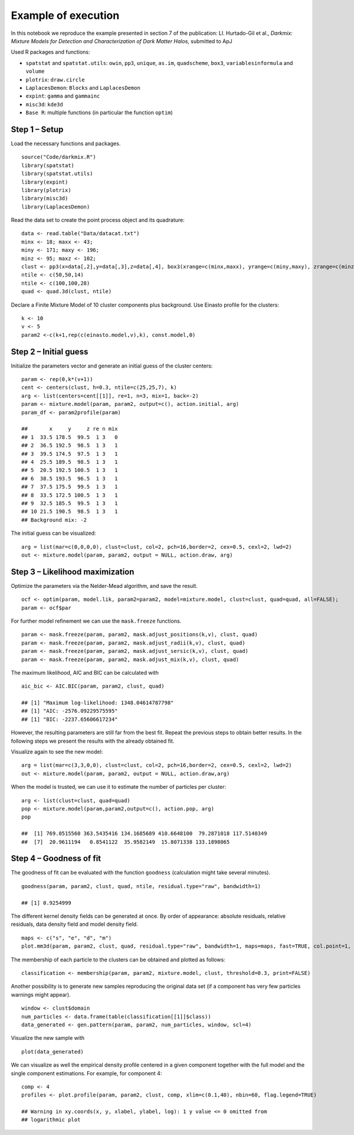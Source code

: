 Example of execution
====================

In this notebook we reproduce the example presented in section 7 of the
publication: Ll. Hurtado-Gil et al., *Darkmix: Mixture Models for
Detection and Characterization of Dark Matter Halos*, submitted to ApJ

Used R packages and functions:

-  ``spatstat`` and ``spatstat.utils``: ``owin``, ``pp3``, ``unique``,
   ``as.im``, ``quadscheme``, ``box3``, ``variablesinformula`` and
   ``volume``
-  ``plotrix``: ``draw.circle``
-  ``LaplacesDemon``: ``Blocks`` and ``LaplacesDemon``
-  ``expint``: ``gamma`` and ``gammainc``
-  ``misc3d``: ``kde3d``
-  ``Base R``: multiple functions (in particular the function ``optim``)

Step 1 – Setup
--------------

Load the necessary functions and packages.

::

    source("Code/darkmix.R")
    library(spatstat)
    library(spatstat.utils)
    library(expint)
    library(plotrix)
    library(misc3d)
    library(LaplacesDemon)

Read the data set to create the point process object and its quadrature:

::

    data <- read.table("Data/datacat.txt")
    minx <- 18; maxx <- 43; 
    miny <- 171; maxy <- 196; 
    minz <- 95; maxz <- 102;
    clust <- pp3(x=data[,2],y=data[,3],z=data[,4], box3(xrange=c(minx,maxx), yrange=c(miny,maxy), zrange=c(minz,maxz)))
    ntile <- c(50,50,14)
    ntile <- c(100,100,28)
    quad <- quad.3d(clust, ntile)

Declare a Finite Mixture Model of 10 cluster components plus background.
Use Einasto profile for the clusters:

::

    k <- 10
    v <- 5
    param2 <-c(k+1,rep(c(einasto.model,v),k), const.model,0)

Step 2 – Initial guess
----------------------

Initialize the parameters vector and generate an initial guess of the
cluster centers:

::

    param <- rep(0,k*(v+1))
    cent <- centers(clust, h=0.3, ntile=c(25,25,7), k)
    arg <- list(centers=cent[[1]], re=1, n=3, mix=1, back=-2)
    param <- mixture.model(param, param2, output=c(), action.initial, arg)
    param_df <- param2profile(param)

    ##       x     y     z re n mix
    ## 1  33.5 178.5  99.5  1 3   0
    ## 2  36.5 192.5  98.5  1 3   1
    ## 3  39.5 174.5  97.5  1 3   1
    ## 4  25.5 189.5  98.5  1 3   1
    ## 5  20.5 192.5 100.5  1 3   1
    ## 6  38.5 193.5  96.5  1 3   1
    ## 7  37.5 175.5  99.5  1 3   1
    ## 8  33.5 172.5 100.5  1 3   1
    ## 9  32.5 185.5  99.5  1 3   1
    ## 10 21.5 190.5  98.5  1 3   1
    ## Background mix: -2

The initial guess can be visualized:

::

    arg = list(mar=c(0,0,0,0), clust=clust, col=2, pch=16,border=2, cex=0.5, cexl=2, lwd=2)
    out <- mixture.model(param, param2, output = NULL, action.draw, arg)

.. figure:: darkmix_steps_files/figure-markdown_strict/unnamed-chunk-5-1.png
   :alt: 

Step 3 – Likelihood maximization
--------------------------------

Optimize the parameters via the Nelder-Mead algorithm, and save the
result.

::

    ocf <- optim(param, model.lik, param2=param2, model=mixture.model, clust=clust, quad=quad, all=FALSE); 
    param <- ocf$par

For further model refinement we can use the ``mask.freeze`` functions.

::

    param <- mask.freeze(param, param2, mask.adjust_positions(k,v), clust, quad)
    param <- mask.freeze(param, param2, mask.adjust_radii(k,v), clust, quad)
    param <- mask.freeze(param, param2, mask.adjust_sersic(k,v), clust, quad)
    param <- mask.freeze(param, param2, mask.adjust_mix(k,v), clust, quad)

The maximum likelihood, AIC and BIC can be calculated with

::

    aic_bic <- AIC.BIC(param, param2, clust, quad)

    ## [1] "Maximum log-likelihood: 1348.04614787798"
    ## [1] "AIC: -2576.09229575595"
    ## [1] "BIC: -2237.65606617234"

However, the resulting parameters are still far from the best fit.
Repeat the previous steps to obtain better results. In the following
steps we present the results with the already obtained fit.

Visualize again to see the new model:

::

    arg = list(mar=c(3,3,0,0), clust=clust, col=2, pch=16,border=2, cex=0.5, cexl=2, lwd=2)
    out <- mixture.model(param, param2, output = NULL, action.draw,arg)

.. figure:: darkmix_steps_files/figure-markdown_strict/unnamed-chunk-9-1.png
   :alt: 

When the model is trusted, we can use it to estimate the number of
particles per cluster:

::

    arg <- list(clust=clust, quad=quad)
    pop <- mixture.model(param,param2,output=c(), action.pop, arg)
    pop

    ##  [1] 769.0515560 363.5435416 134.1685689 410.6648100  79.2871018 117.5140349
    ##  [7]  20.9611194   0.8541122  35.9582149  15.8071338 133.1898065

Step 4 – Goodness of fit
------------------------

The goodness of fit can be evaluated with the function ``goodness``
(calculation might take several minutes).

::

    goodness(param, param2, clust, quad, ntile, residual.type="raw", bandwidth=1)

    ## [1] 0.9254999

The different kernel density fields can be generated at once. By order
of appearance: absolute residuals, relative residuals, data density
field and model density field.

::

    maps <- c("s", "e", "d", "m") 
    plot.mm3d(param, param2, clust, quad, residual.type="raw", bandwidth=1, maps=maps, fast=TRUE, col.point=1, scale="log", proj.var="Z", print=FALSE, print.data=TRUE, w=880, h=880, ntile=ntile) 

|image0|\ |image1|\ |image2|\ |image3|

The membership of each particle to the clusters can be obtained and
plotted as follows:

::

    classification <- membership(param, param2, mixture.model, clust, threshold=0.3, print=FALSE)

.. figure:: darkmix_steps_files/figure-markdown_strict/unnamed-chunk-13-1.png
   :alt: 

Another possibility is to generate new samples reproducing the original
data set (if a component has very few particles warnings might appear).

::

    window <- clust$domain
    num_particles <- data.frame(table(classification[[1]]$class))
    data_generated <- gen.pattern(param, param2, num_particles, window, scl=4)

Visualize the new sample with

::

    plot(data_generated)

.. figure:: darkmix_steps_files/figure-markdown_strict/unnamed-chunk-15-1.png
   :alt: 

We can visualize as well the empirical density profile centered in a
given component together with the full model and the single component
estimations. For example, for component 4:

::

    comp <- 4
    profiles <- plot.profile(param, param2, clust, comp, xlim=c(0.1,40), nbin=60, flag.legend=TRUE)

    ## Warning in xy.coords(x, y, xlabel, ylabel, log): 1 y value <= 0 omitted from
    ## logarithmic plot

.. figure:: darkmix_steps_files/figure-markdown_strict/unnamed-chunk-16-1.png
   :alt: 

.. |image0| image:: darkmix_steps_files/figure-markdown_strict/unnamed-chunk-12-1.png
.. |image1| image:: darkmix_steps_files/figure-markdown_strict/unnamed-chunk-12-2.png
.. |image2| image:: darkmix_steps_files/figure-markdown_strict/unnamed-chunk-12-3.png
.. |image3| image:: darkmix_steps_files/figure-markdown_strict/unnamed-chunk-12-4.png

